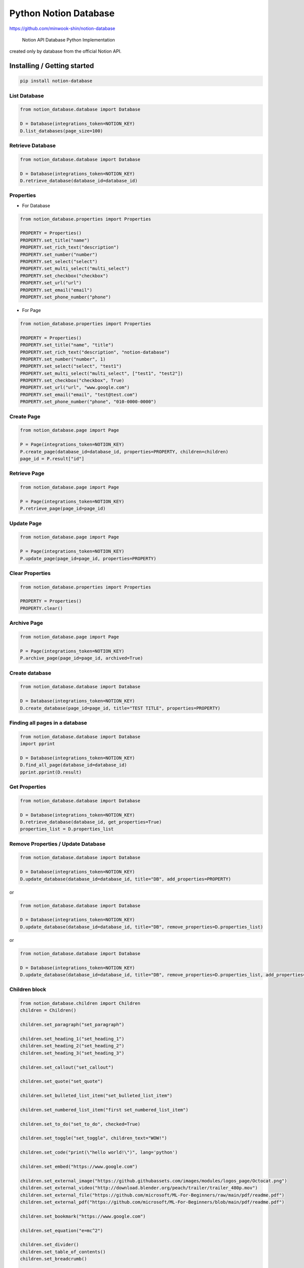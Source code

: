 Python Notion Database
======================

https://github.com/minwook-shin/notion-database

   Notion API Database Python Implementation

created only by database from the official Notion API.


Installing / Getting started
----------------------------

.. code:: shell

   pip install notion-database

List Database
~~~~~~~~~~~~~

.. code:: python

   from notion_database.database import Database

   D = Database(integrations_token=NOTION_KEY)
   D.list_databases(page_size=100)

Retrieve Database
~~~~~~~~~~~~~~~~~

.. code:: python

   from notion_database.database import Database

   D = Database(integrations_token=NOTION_KEY)
   D.retrieve_database(database_id=database_id)

Properties
~~~~~~~~~~

-  For Database

.. code:: python

   from notion_database.properties import Properties

   PROPERTY = Properties()
   PROPERTY.set_title("name")
   PROPERTY.set_rich_text("description")
   PROPERTY.set_number("number")
   PROPERTY.set_select("select")
   PROPERTY.set_multi_select("multi_select")
   PROPERTY.set_checkbox("checkbox")
   PROPERTY.set_url("url")
   PROPERTY.set_email("email")
   PROPERTY.set_phone_number("phone")

-  For Page

.. code:: python

   from notion_database.properties import Properties

   PROPERTY = Properties()
   PROPERTY.set_title("name", "title")
   PROPERTY.set_rich_text("description", "notion-database")
   PROPERTY.set_number("number", 1)
   PROPERTY.set_select("select", "test1")
   PROPERTY.set_multi_select("multi_select", ["test1", "test2"])
   PROPERTY.set_checkbox("checkbox", True)
   PROPERTY.set_url("url", "www.google.com")
   PROPERTY.set_email("email", "test@test.com")
   PROPERTY.set_phone_number("phone", "010-0000-0000")

Create Page
~~~~~~~~~~~

.. code:: python

   from notion_database.page import Page

   P = Page(integrations_token=NOTION_KEY)
   P.create_page(database_id=database_id, properties=PROPERTY, children=children)
   page_id = P.result["id"]

Retrieve Page
~~~~~~~~~~~~~

.. code:: python

   from notion_database.page import Page

   P = Page(integrations_token=NOTION_KEY)
   P.retrieve_page(page_id=page_id)

Update Page
~~~~~~~~~~~

.. code:: python

   from notion_database.page import Page

   P = Page(integrations_token=NOTION_KEY)
   P.update_page(page_id=page_id, properties=PROPERTY)

Clear Properties
~~~~~~~~~~~~~~~~

.. code:: python

   from notion_database.properties import Properties

   PROPERTY = Properties()
   PROPERTY.clear()

Archive Page
~~~~~~~~~~~~

.. code:: python

   from notion_database.page import Page

   P = Page(integrations_token=NOTION_KEY)
   P.archive_page(page_id=page_id, archived=True)

Create database
~~~~~~~~~~~~~~~

.. code:: python

   from notion_database.database import Database

   D = Database(integrations_token=NOTION_KEY)
   D.create_database(page_id=page_id, title="TEST TITLE", properties=PROPERTY)

Finding all pages in a database
~~~~~~~~~~~~~~~~~~~~~~~~~~~~~~~

.. code:: python

   from notion_database.database import Database
   import pprint

   D = Database(integrations_token=NOTION_KEY)
   D.find_all_page(database_id=database_id)
   pprint.pprint(D.result)

Get Properties
~~~~~~~~~~~~~~

.. code:: python

   from notion_database.database import Database

   D = Database(integrations_token=NOTION_KEY)
   D.retrieve_database(database_id, get_properties=True)
   properties_list = D.properties_list

Remove Properties / Update Database
~~~~~~~~~~~~~~~~~~~~~~~~~~~~~~~~~~~

.. code:: python

   from notion_database.database import Database

   D = Database(integrations_token=NOTION_KEY)
   D.update_database(database_id=database_id, title="DB", add_properties=PROPERTY)

or

.. code:: python

   from notion_database.database import Database

   D = Database(integrations_token=NOTION_KEY)
   D.update_database(database_id=database_id, title="DB", remove_properties=D.properties_list)

or

.. code:: python

   from notion_database.database import Database

   D = Database(integrations_token=NOTION_KEY)
   D.update_database(database_id=database_id, title="DB", remove_properties=D.properties_list, add_properties=PROPERTY)

Children block
~~~~~~~~~~~~~~

.. code:: python

   from notion_database.children import Children
   children = Children()

   children.set_paragraph("set_paragraph")

   children.set_heading_1("set_heading_1")
   children.set_heading_2("set_heading_2")
   children.set_heading_3("set_heading_3")

   children.set_callout("set_callout")

   children.set_quote("set_quote")

   children.set_bulleted_list_item("set_bulleted_list_item")

   children.set_numbered_list_item("first set_numbered_list_item")

   children.set_to_do("set_to_do", checked=True)

   children.set_toggle("set_toggle", children_text="WOW!")

   children.set_code("print(\"hello world!\")", lang='python')

   children.set_embed("https://www.google.com")

   children.set_external_image("https://github.githubassets.com/images/modules/logos_page/Octocat.png")
   children.set_external_video("http://download.blender.org/peach/trailer/trailer_480p.mov")
   children.set_external_file("https://github.com/microsoft/ML-For-Beginners/raw/main/pdf/readme.pdf")
   children.set_external_pdf("https://github.com/microsoft/ML-For-Beginners/blob/main/pdf/readme.pdf")

   children.set_bookmark("https://www.google.com")

   children.set_equation("e=mc^2")

   children.set_divider()
   children.set_table_of_contents()
   children.set_breadcrumb()

   # P.create_page(database_id=database_id, properties=PROPERTY, children=children)

Building / Developing
---------------------

.. code:: shell

   python setup.py install

Contributing
------------

If you’d like to contribute, please fork the repository and use a
feature branch. Pull requests are warmly welcome.

Links
-----

-  Notion API : https://developers.notion.com

Licensing
---------

The code in this project is licensed under GPL license.
